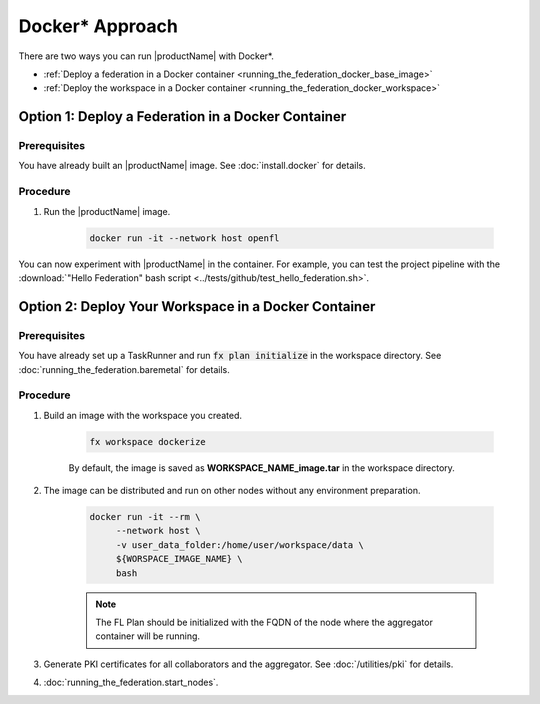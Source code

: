 .. # Copyright (C) 2020-2021 Intel Corporation
.. # SPDX-License-Identifier: Apache-2.0

.. _running_the_federation_docker:

********************
Docker\* \  Approach
********************

There are two ways you can run |productName| with Docker\*\.

- :ref:`Deploy a federation in a Docker container <running_the_federation_docker_base_image>`
- :ref:`Deploy the workspace in a Docker container <running_the_federation_docker_workspace>`


.. _running_the_federation_docker_base_image:

Option 1: Deploy a Federation in a Docker Container
===================================================

Prerequisites
-------------

You have already built an |productName| image. See :doc:`install.docker` for details.

Procedure
---------

1. Run the |productName| image.

    .. code-block:: console

       docker run -it --network host openfl
   

You can now experiment with |productName| in the container. For example, you can test the project pipeline with the :download:`"Hello Federation" bash script <../tests/github/test_hello_federation.sh>`.




.. _running_the_federation_docker_workspace:

Option 2: Deploy Your Workspace in a Docker Container
=====================================================

Prerequisites
-------------

You have already set up a TaskRunner and run :code:`fx plan initialize` in the workspace directory. See :doc:`running_the_federation.baremetal` for details.

Procedure
---------

1. Build an image with the workspace you created.

    .. code-block:: console

       fx workspace dockerize 


    By default, the image is saved as **WORKSPACE_NAME_image.tar** in the workspace directory.

2. The image can be distributed and run on other nodes without any environment preparation.

    .. code-block:: console

       docker run -it --rm \
            --network host \
            -v user_data_folder:/home/user/workspace/data \
            ${WORSPACE_IMAGE_NAME} \
            bash


    .. note::
    
        The FL Plan should be initialized with the FQDN of the node where the aggregator container will be running.

3. Generate PKI certificates for all collaborators and the aggregator. See :doc:`/utilities/pki` for details.

4. :doc:`running_the_federation.start_nodes`.

